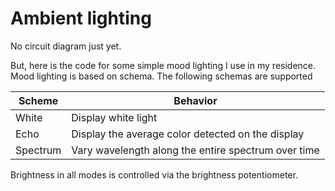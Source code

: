 * Ambient lighting

No circuit diagram just yet.

But, here is the code for some simple mood lighting I use in my residence. Mood
lighting is based on schema. The following schemas are supported

| Scheme   | Behavior                                            |
|----------+-----------------------------------------------------|
| White    | Display white light                                 |
| Echo     | Display the average color detected on the display   |
| Spectrum | Vary wavelength along the entire spectrum over time |

Brightness in all modes is controlled via the brightness potentiometer.

